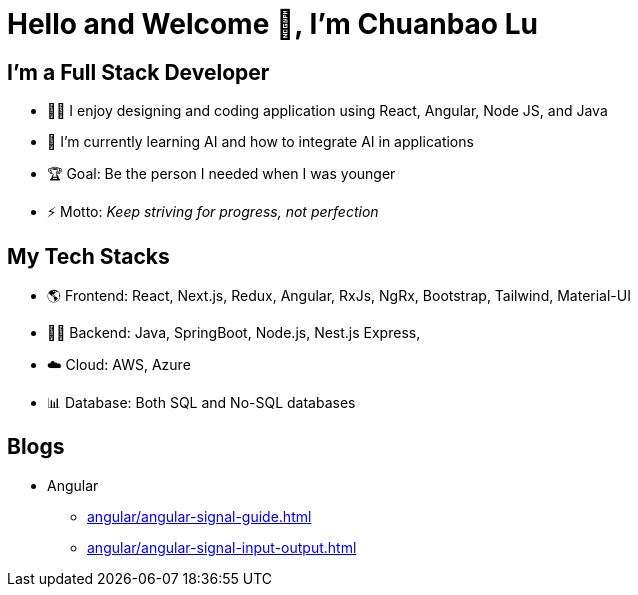 = Hello and Welcome 👋, I'm Chuanbao Lu

== I'm a Full Stack Developer

* 👨‍🏫 I enjoy designing and coding application using React, Angular, Node JS, and Java
* 🌱 I'm currently learning AI and how to integrate AI in applications
* 🏆 Goal: Be the person I needed when I was younger
* ⚡ Motto: _Keep striving for progress, not perfection_

== My Tech Stacks

* 🌎 Frontend: React, Next.js, Redux, Angular, RxJs, NgRx, Bootstrap, Tailwind, Material-UI
* 🧑‍💻️ Backend: Java, SpringBoot, Node.js, Nest.js Express, 
* ☁️ Cloud: AWS, Azure 
* 📊 Database: Both SQL and No-SQL databases

== Blogs

* Angular
** xref:angular/angular-signal-guide.adoc[]
** xref:angular/angular-signal-input-output.adoc[]